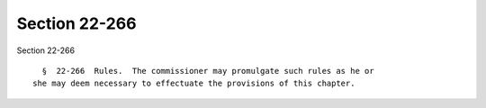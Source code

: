 Section 22-266
==============

Section 22-266 ::    
        
     
        §  22-266  Rules.  The commissioner may promulgate such rules as he or
      she may deem necessary to effectuate the provisions of this chapter.
    
    
    
    
    
    
    